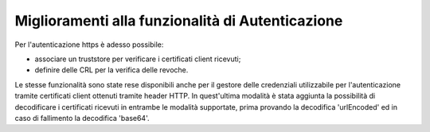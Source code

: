 Miglioramenti alla funzionalità di Autenticazione
--------------------------------------------------

Per l'autenticazione https è adesso possibile:

- associare un truststore per verificare i certificati client ricevuti;

- definire delle CRL per la verifica delle revoche.

Le stesse funzionalità sono state rese disponibili anche per il gestore delle credenziali utilizzabile per l'autenticazione tramite certificati client ottenuti tramite header HTTP.
In quest'ultima modalità è stata aggiunta la possibilità di decodificare i certificati ricevuti in entrambe le modalità supportate, prima provando la decodifica 'urlEncoded' ed in caso di fallimento la decodifica 'base64'.
